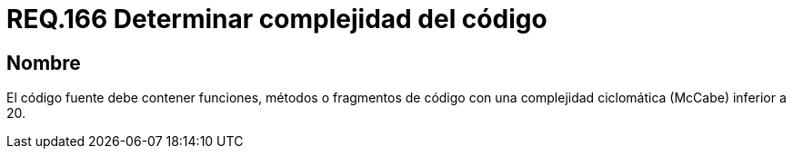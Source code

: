 :slug: rules/166/
:category: rules
:description: En el presente documento se detallan los requerimientos de seguridad relacionados a la determinación de la complejidad del código fuente que compone a una aplicación. Determinando la complejidad ciclomática de métodos, fragmentos de código, etc., cuyo valor no debe ser superior al establecido.
:keywords: Requerimiento, Seguridad, Código Fuente, Complejidad, McCabe, Ciclomática.
:rules: yes

= REQ.166 Determinar complejidad del código

== Nombre

El código fuente debe contener funciones, métodos o fragmentos de código 
con una complejidad ciclomática (+McCabe+) inferior a 20.